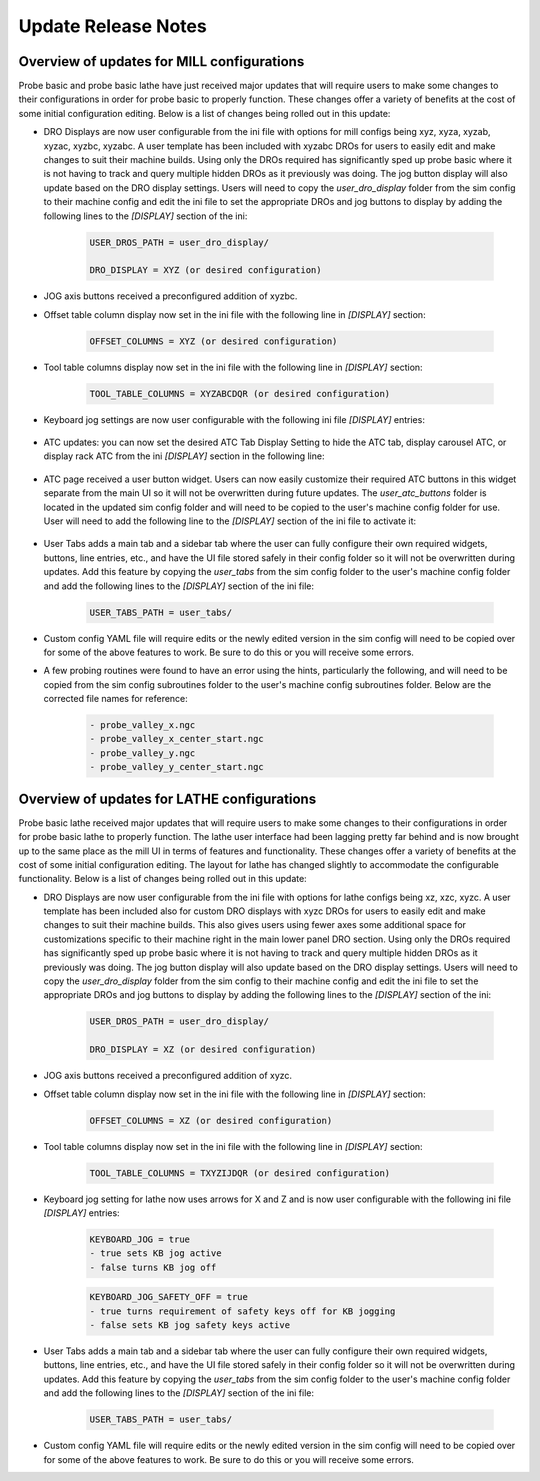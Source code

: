 ====================
Update Release Notes
====================

Overview of updates for MILL configurations
-------------------------------------------

Probe basic and probe basic lathe have just received major updates that will require users to make some changes to their configurations in order for probe basic to properly function. These changes offer a variety of benefits at the cost of some initial configuration editing. Below is a list of changes being rolled out in this update:

- DRO Displays are now user configurable from the ini file with options for mill configs being xyz, xyza, xyzab, xyzac, xyzbc, xyzabc. A user template has been included with xyzabc DROs for users to easily edit and make changes to suit their machine builds. Using only the DROs required has significantly sped up probe basic where it is not having to track and query multiple hidden DROs as it previously was doing. The jog button display will also update based on the DRO display settings. Users will need to copy the `user_dro_display` folder from the sim config to their machine config and edit the ini file to set the appropriate DROs and jog buttons to display by adding the following lines to the `[DISPLAY]` section of the ini:
  
      .. code-block:: bash

         USER_DROS_PATH = user_dro_display/

         DRO_DISPLAY = XYZ (or desired configuration)


- JOG axis buttons received a preconfigured addition of xyzbc.


- Offset table column display now set in the ini file with the following line in `[DISPLAY]` section:

      .. code-block:: bash

         OFFSET_COLUMNS = XYZ (or desired configuration)


- Tool table columns display now set in the ini file with the following line in `[DISPLAY]` section:

      .. code-block:: bash

         TOOL_TABLE_COLUMNS = XYZABCDQR (or desired configuration)


- Keyboard jog settings are now user configurable with the following ini file `[DISPLAY]` entries:

      .. code-block:: bash
         KEYBOARD_JOG = true
         - true sets KB jog active
         - false turns KB jog off

      .. code-block:: bash
         KEYBOARD_JOG_SAFETY_OFF = true
         - true turns requirement of safety keys off for KB jogging
         - false sets KB jog safety keys active


- ATC updates: you can now set the desired ATC Tab Display Setting to hide the ATC tab, display carousel ATC, or display rack ATC from the ini `[DISPLAY]` section in the following line:

      .. code-block:: bash
         ATC_TAB_DISPLAY = 0
            - 0 sets the ATC tab hidden
            - 1 sets the ATC tab to display the carousel type ATC
            - 2 sets the ATC tab to display the new rack type ATC

- ATC page received a user button widget. Users can now easily customize their required ATC buttons in this widget separate from the main UI so it will not be overwritten during future updates. The `user_atc_buttons` folder is located in the updated sim config folder and will need to be copied to the user's machine config folder for use. User will need to add the following line to the `[DISPLAY]` section of the ini file to activate it:

      .. code-block:: bash
         USER_ATC_BUTTONS_PATH = user_atc_buttons/


- User Tabs adds a main tab and a sidebar tab where the user can fully configure their own required widgets, buttons, line entries, etc., and have the UI file stored safely in their config folder so it will not be overwritten during updates. Add this feature by copying the `user_tabs` from the sim config folder to the user's machine config folder and add the following lines to the `[DISPLAY]` section of the ini file:

      .. code-block:: bash

         USER_TABS_PATH = user_tabs/


- Custom config YAML file will require edits or the newly edited version in the sim config will need to be copied over for some of the above features to work. Be sure to do this or you will receive some errors.

- A few probing routines were found to have an error using the hints, particularly the following, and will need to be copied from the sim config subroutines folder to the user's machine config subroutines folder. Below are the corrected file names for reference:

      .. code-block:: bash

         - probe_valley_x.ngc
         - probe_valley_x_center_start.ngc
         - probe_valley_y.ngc
         - probe_valley_y_center_start.ngc



Overview of updates for LATHE configurations
--------------------------------------------

Probe basic lathe received major updates that will require users to make some changes to their configurations in order for probe basic lathe to properly function. The lathe user interface had been lagging pretty far behind and is now brought up to the same place as the mill UI in terms of features and functionality. These changes offer a variety of benefits at the cost of some initial configuration editing. The layout for lathe has changed slightly to accommodate the configurable functionality. Below is a list of changes being rolled out in this update:

- DRO Displays are now user configurable from the ini file with options for lathe configs being xz, xzc, xyzc. A user template has been included also for custom DRO displays with xyzc DROs for users to easily edit and make changes to suit their machine builds. This also gives users using fewer axes some additional space for customizations specific to their machine right in the main lower panel DRO section. Using only the DROs required has significantly sped up probe basic where it is not having to track and query multiple hidden DROs as it previously was doing. The jog button display will also update based on the DRO display settings. Users will need to copy the `user_dro_display` folder from the sim config to their machine config and edit the ini file to set the appropriate DROs and jog buttons to display by adding the following lines to the `[DISPLAY]` section of the ini:
  
      .. code-block:: bash

         USER_DROS_PATH = user_dro_display/

         DRO_DISPLAY = XZ (or desired configuration)

- JOG axis buttons received a preconfigured addition of xyzc.

- Offset table column display now set in the ini file with the following line in `[DISPLAY]` section:
  
      .. code-block:: bash

         OFFSET_COLUMNS = XZ (or desired configuration)

- Tool table columns display now set in the ini file with the following line in `[DISPLAY]` section:

      .. code-block:: bash

         TOOL_TABLE_COLUMNS = TXYZIJDQR (or desired configuration)


- Keyboard jog setting for lathe now uses arrows for X and Z and is now user configurable with the following ini file `[DISPLAY]` entries:
  
      .. code-block:: bash

         KEYBOARD_JOG = true
         - true sets KB jog active
         - false turns KB jog off

      .. code-block:: bash

         KEYBOARD_JOG_SAFETY_OFF = true
         - true turns requirement of safety keys off for KB jogging
         - false sets KB jog safety keys active

- User Tabs adds a main tab and a sidebar tab where the user can fully configure their own required widgets, buttons, line entries, etc., and have the UI file stored safely in their config folder so it will not be overwritten during updates. Add this feature by copying the `user_tabs` from the sim config folder to the user's machine config folder and add the following lines to the `[DISPLAY]` section of the ini file:
  
      .. code-block:: bash

         USER_TABS_PATH = user_tabs/

- Custom config YAML file will require edits or the newly edited version in the sim config will need to be copied over for some of the above features to work. Be sure to do this or you will receive some errors.